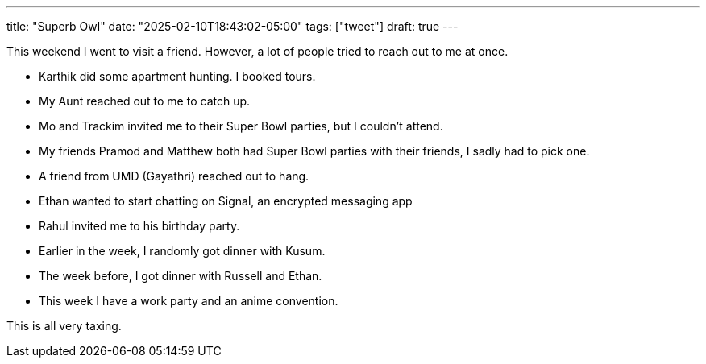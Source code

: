 ---
title: "Superb Owl"
date: "2025-02-10T18:43:02-05:00"
tags: ["tweet"]
draft: true
---

This weekend I went to visit a friend.
However, a lot of people tried to reach out to me at once.

* Karthik did some apartment hunting. I booked tours.
* My Aunt reached out to me to catch up.
* Mo and Trackim invited me to their Super Bowl parties, but I couldn't attend.
* My friends Pramod and Matthew both had Super Bowl parties with their friends, I sadly had to pick one.
* A friend from UMD (Gayathri) reached out to hang.
* Ethan wanted to start chatting on Signal, an encrypted messaging app
* Rahul invited me to his birthday party.
* Earlier in the week, I randomly got dinner with Kusum.
* The week before, I got dinner with Russell and Ethan.
* This week I have a work party and an anime convention.

This is all very taxing. 

